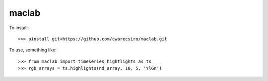 maclab
--------

To install:: 
        
    >>> pinstall git+https://github.com/cwarecsiro/maclab.git

To use, something like::  

    >>> from maclab import timeseries_hightlights as ts
    >>> rgb_arrays = ts.highlights(nd_array, 10, 5, 'YlGn')